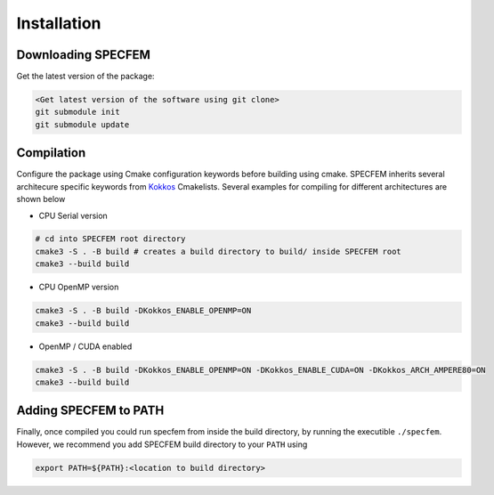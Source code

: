Installation
###############

Downloading SPECFEM
===================

Get the latest version of the package:

.. code-block:: bash

    <Get latest version of the software using git clone>
    git submodule init
    git submodule update

Compilation
============

Configure the package using Cmake configuration keywords before building using cmake. SPECFEM inherits several architecure specific keywords from `Kokkos <https://kokkos.github.io/kokkos-core-wiki/keywords.html>`_ Cmakelists. Several examples for compiling for different architectures are shown below

* CPU Serial version

.. code-block:: bash

    # cd into SPECFEM root directory
    cmake3 -S . -B build # creates a build directory to build/ inside SPECFEM root
    cmake3 --build build

* CPU OpenMP version

.. code-block:: bash

    cmake3 -S . -B build -DKokkos_ENABLE_OPENMP=ON
    cmake3 --build build

* OpenMP / CUDA enabled

.. code-block:: bash

    cmake3 -S . -B build -DKokkos_ENABLE_OPENMP=ON -DKokkos_ENABLE_CUDA=ON -DKokkos_ARCH_AMPERE80=ON
    cmake3 --build build

Adding SPECFEM to PATH
======================

Finally, once compiled you could run specfem from inside the build directory, by running the executible ``./specfem``. However, we recommend you add SPECFEM build directory to your ``PATH`` using

.. code-block:: bash

    export PATH=${PATH}:<location to build directory>

